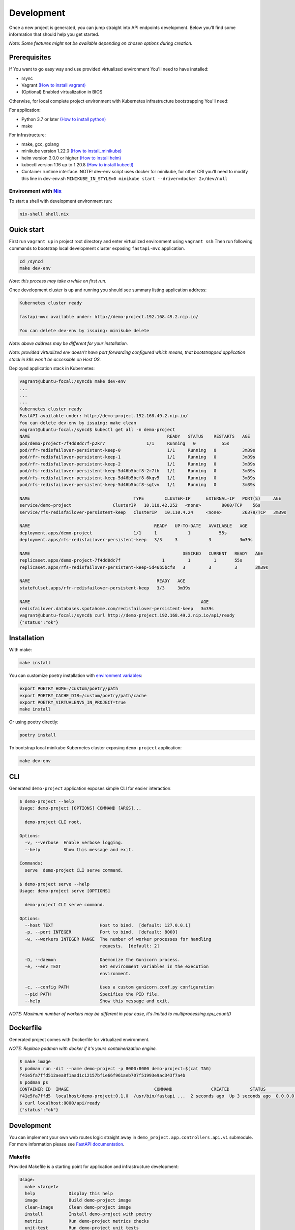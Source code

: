 Development
===========

Once a new project is generated, you can jump straight into API endpoints development. Below you'll find some information that should help you get started.

*Note: Some features might not be available depending on chosen options during creation.*

Prerequisites
-------------

If You want to go easy way and use provided virtualized environment You'll need to have installed:

* rsync
* Vagrant `(How to install vagrant) <https://www.vagrantup.com/downloads>`__
* (Optional) Enabled virtualization in BIOS

Otherwise, for local complete project environment with Kubernetes infrastructure bootstrapping You'll need:

For application:

* Python 3.7 or later `(How to install python) <https://docs.python-guide.org/starting/installation/>`__
* make

For infrastructure:

* make, gcc, golang
* minikube version 1.22.0 `(How to install_minikube) <https://minikube.sigs.k8s.io/docs/start/>`__
* helm version 3.0.0 or higher `(How to install helm) <https://helm.sh/docs/intro/install/>`__
* kubectl version 1.16 up to 1.20.8 `(How to install kubectl) <https://kubernetes.io/docs/tasks/tools/install-kubectl-linux/>`__
* Container runtime interface. NOTE! dev-env script uses docker for minikube, for other CRI you'll need to modify this line in dev-env.sh ``MINIKUBE_IN_STYLE=0 minikube start --driver=docker 2>/dev/null``

Environment with `Nix <https://nixos.org/>`__
~~~~~~~~~~~~~~~~~~~~~~~~~~~~~~~~~~~~~~~~~~~~~

To start a shell with development environment run:

.. code-block:: bash

    nix-shell shell.nix

Quick start
-----------

First run ``vagrant up`` in project root directory and enter virtualized environment using ``vagrant ssh`` Then run following commands to bootstrap local development cluster exposing ``fastapi-mvc`` application.

.. code-block:: bash

    cd /syncd
    make dev-env

*Note: this process may take a while on first run.*

Once development cluster is up and running you should see summary listing application address:

.. code-block:: bash

    Kubernetes cluster ready

    fastapi-mvc available under: http://demo-project.192.168.49.2.nip.io/

    You can delete dev-env by issuing: minikube delete

*Note: above address may be different for your installation.*

*Note: provided virtualized env doesn't have port forwarding configured which means, that bootstrapped application stack in k8s won't be accessible on Host OS.*

Deployed application stack in Kubernetes:

.. code-block:: bash

    vagrant@ubuntu-focal:/syncd$ make dev-env
    ...
    ...
    ...
    Kubernetes cluster ready
    FastAPI available under: http://demo-project.192.168.49.2.nip.io/
    You can delete dev-env by issuing: make clean
    vagrant@ubuntu-focal:/syncd$ kubectl get all -n demo-project
    NAME                                                     READY   STATUS    RESTARTS   AGE
    pod/demo-project-7f4dd8dc7f-p2kr7                1/1     Running   0          55s
    pod/rfr-redisfailover-persistent-keep-0                  1/1     Running   0          3m39s
    pod/rfr-redisfailover-persistent-keep-1                  1/1     Running   0          3m39s
    pod/rfr-redisfailover-persistent-keep-2                  1/1     Running   0          3m39s
    pod/rfs-redisfailover-persistent-keep-5d46b5bcf8-2r7th   1/1     Running   0          3m39s
    pod/rfs-redisfailover-persistent-keep-5d46b5bcf8-6kqv5   1/1     Running   0          3m39s
    pod/rfs-redisfailover-persistent-keep-5d46b5bcf8-sgtvv   1/1     Running   0          3m39s

    NAME                                        TYPE        CLUSTER-IP      EXTERNAL-IP   PORT(S)     AGE
    service/demo-project                ClusterIP   10.110.42.252   <none>        8000/TCP    56s
    service/rfs-redisfailover-persistent-keep   ClusterIP   10.110.4.24     <none>        26379/TCP   3m39s

    NAME                                                READY   UP-TO-DATE   AVAILABLE   AGE
    deployment.apps/demo-project                1/1     1            1           55s
    deployment.apps/rfs-redisfailover-persistent-keep   3/3     3            3           3m39s

    NAME                                                           DESIRED   CURRENT   READY   AGE
    replicaset.apps/demo-project-7f4dd8dc7f                1         1         1       55s
    replicaset.apps/rfs-redisfailover-persistent-keep-5d46b5bcf8   3         3         3       3m39s

    NAME                                                 READY   AGE
    statefulset.apps/rfr-redisfailover-persistent-keep   3/3     3m39s

    NAME                                                                  AGE
    redisfailover.databases.spotahome.com/redisfailover-persistent-keep   3m39s
    vagrant@ubuntu-focal:/syncd$ curl http://demo-project.192.168.49.2.nip.io/api/ready
    {"status":"ok"}

Installation
------------

With make:

.. code-block:: bash

    make install

You can customize poetry installation with `environment variables <https://python-poetry.org/docs/configuration/#using-environment-variables>`__:

.. code-block:: bash

    export POETRY_HOME=/custom/poetry/path
    export POETRY_CACHE_DIR=/custom/poetry/path/cache
    export POETRY_VIRTUALENVS_IN_PROJECT=true
    make install

Or using poetry directly:

.. code-block:: bash

    poetry install

To bootstrap local minikube Kubernetes cluster exposing ``demo-project`` application:

.. code-block:: bash

    make dev-env

CLI
---

Generated ``demo-project`` application exposes simple CLI for easier interaction:

.. code-block:: bash

    $ demo-project --help
    Usage: demo-project [OPTIONS] COMMAND [ARGS]...

      demo-project CLI root.

    Options:
      -v, --verbose  Enable verbose logging.
      --help         Show this message and exit.

    Commands:
      serve  demo-project CLI serve command.

    $ demo-project serve --help
    Usage: demo-project serve [OPTIONS]

      demo-project CLI serve command.

    Options:
      --host TEXT                  Host to bind.  [default: 127.0.0.1]
      -p, --port INTEGER           Port to bind.  [default: 8000]
      -w, --workers INTEGER RANGE  The number of worker processes for handling
                                   requests.  [default: 2]

      -D, --daemon                 Daemonize the Gunicorn process.
      -e, --env TEXT               Set environment variables in the execution
                                   environment.

      -c, --config PATH            Uses a custom gunicorn.conf.py configuration
      --pid PATH                   Specifies the PID file.
      --help                       Show this message and exit.

*NOTE: Maximum number of workers may be different in your case, it's limited to multiprocessing.cpu_count()*

Dockerfile
----------

Generated project comes with Dockerfile for virtualized environment.

*NOTE: Replace podman with docker if it's yours containerization engine.*

.. code-block:: bash

    $ make image
    $ podman run -dit --name demo-project -p 8000:8000 demo-project:$(cat TAG)
    f41e5fa7ffd512aea8f1aad1c12157bf1e66f961aeb707f51993e9ac343f7a4b
    $ podman ps
    CONTAINER ID  IMAGE                                 COMMAND               CREATED        STATUS            PORTS                   NAMES
    f41e5fa7ffd5  localhost/demo-project:0.1.0  /usr/bin/fastapi ...  2 seconds ago  Up 3 seconds ago  0.0.0.0:8000->8000/tcp  demo-project
    $ curl localhost:8000/api/ready
    {"status":"ok"}

Development
-----------

You can implement your own web routes logic straight away in ``demo_project.app.controllers.api.v1`` submodule. For more information please see `FastAPI documentation <https://fastapi.tiangolo.com/tutorial/>`__.

Makefile
~~~~~~~~

Provided Makefile is a starting point for application and infrastructure development:

.. code-block:: bash

    Usage:
      make <target>
      help             Display this help
      image            Build demo-project image
      clean-image      Clean demo-project image
      install          Install demo-project with poetry
      metrics          Run demo-project metrics checks
      unit-test        Run demo-project unit tests
      integration-test  Run demo-project integration tests
      dev-env          Start a local Kubernetes cluster using minikube and deploy application
      clean            Remove .cache directory and cached minikube

Utilities
~~~~~~~~~

For your discretion, I've provided some basic utilities:

* RedisClient ``demo_project.app.utils.redis``
* AiohttpClient ``demo_project.app.utils.aiohttp_client``

They're initialized in ``asgi.py`` on FastAPI startup event handler:

.. code-block:: python
    :emphasize-lines: 11, 13, 25, 27

    async def on_startup():
        """Fastapi startup event handler.

        Creates RedisClient and AiohttpClient session.

        """
        log.debug("Execute FastAPI startup event handler.")
        # Initialize utilities for whole FastAPI application without passing object
        # instances within the logic. Feel free to disable it if you don't need it.
        if settings.USE_REDIS:
            await RedisClient.open_redis_client()

        AiohttpClient.get_aiohttp_client()


    async def on_shutdown():
        """Fastapi shutdown event handler.

        Destroys RedisClient and AiohttpClient session.

        """
        log.debug("Execute FastAPI shutdown event handler.")
        # Gracefully close utilities.
        if settings.USE_REDIS:
            await RedisClient.close_redis_client()

        await AiohttpClient.close_aiohttp_client()

and are available for whole application scope without passing object instances. In order to utilize it just execute classmethods directly.

Example:

.. code-block:: python

    from demo_project.app.utils import RedisClient

    response = RedisClient.get("Key")

.. code-block:: python

    from demo_project.app.utils import RedisClient

    response = RedisClient.get("Key")

Exceptions
~~~~~~~~~~

**HTTPException and handler**

Source: ``demo_project.app.exceptions.http.py``

This exception combined with ``http_exception_handler`` method allows you to use it the same manner as you'd use ``FastAPI.HTTPException`` with one difference.
You have freedom to define returned response body, whereas in ``FastAPI.HTTPException`` content is returned under "detail" JSON key.
In this application custom handler is added in ``asgi.py`` while initializing FastAPI application. This is needed in order to handle it globally.

Web Routes
~~~~~~~~~~

All routes documentation is available on:

* ``/`` with Swagger
* ``/redoc`` or ReDoc.
